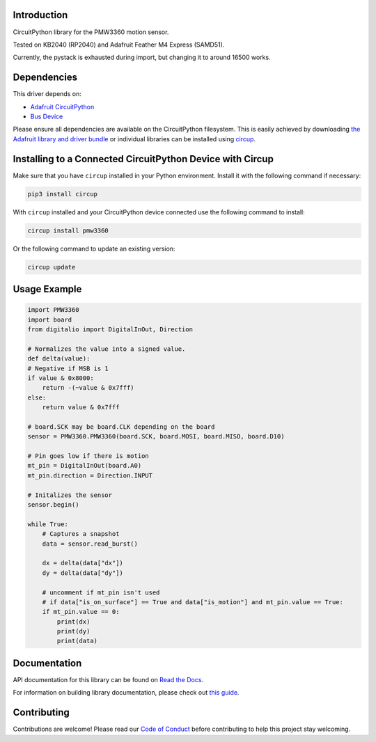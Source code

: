 Introduction
============




.. image:: https://img.shields.io/discord/327254708534116352.svg
    :target: https://adafru.it/discord
    :alt: Discord


.. image:: https://github.com/whimsee/CircuitPython_PMW3360/workflows/Build%20CI/badge.svg
    :target: https://github.com/whimsee/CircuitPython_PMW3360/actions
    :alt: Build Status


.. image:: https://img.shields.io/badge/code%20style-black-000000.svg
    :target: https://github.com/psf/black
    :alt: Code Style: Black

CircuitPython library for the PMW3360 motion sensor.

Tested on KB2040 (RP2040) and Adafruit Feather M4 Express (SAMD51).

Currently, the pystack is exhausted during import, but changing it to around 16500 works.


Dependencies
=============
This driver depends on:

* `Adafruit CircuitPython <https://github.com/adafruit/circuitpython>`_
* `Bus Device <https://github.com/adafruit/Adafruit_CircuitPython_BusDevice>`_

Please ensure all dependencies are available on the CircuitPython filesystem.
This is easily achieved by downloading
`the Adafruit library and driver bundle <https://circuitpython.org/libraries>`_
or individual libraries can be installed using
`circup <https://github.com/adafruit/circup>`_.

Installing to a Connected CircuitPython Device with Circup
==========================================================

Make sure that you have ``circup`` installed in your Python environment.
Install it with the following command if necessary:

.. code-block:: shell

    pip3 install circup

With ``circup`` installed and your CircuitPython device connected use the
following command to install:

.. code-block:: shell

    circup install pmw3360

Or the following command to update an existing version:

.. code-block:: shell

    circup update

Usage Example
=============

.. code-block:: python
    
    import PMW3360
    import board
    from digitalio import DigitalInOut, Direction

    # Normalizes the value into a signed value.
    def delta(value):
    # Negative if MSB is 1
    if value & 0x8000:
        return -(~value & 0x7fff)
    else:
        return value & 0x7fff
    
    # board.SCK may be board.CLK depending on the board
    sensor = PMW3360.PMW3360(board.SCK, board.MOSI, board.MISO, board.D10)

    # Pin goes low if there is motion
    mt_pin = DigitalInOut(board.A0)
    mt_pin.direction = Direction.INPUT

    # Initalizes the sensor
    sensor.begin()
    
    while True:
        # Captures a snapshot
        data = sensor.read_burst()

        dx = delta(data["dx"])
        dy = delta(data["dy"])
        
        # uncomment if mt_pin isn't used 
        # if data["is_on_surface"] == True and data["is_motion"] and mt_pin.value == True:
        if mt_pin.value == 0:
            print(dx)
            print(dy)
            print(data)

Documentation
=============
API documentation for this library can be found on `Read the Docs <https://circuitpython-pmw3360.readthedocs.io/>`_.

For information on building library documentation, please check out
`this guide <https://learn.adafruit.com/creating-and-sharing-a-circuitpython-library/sharing-our-docs-on-readthedocs#sphinx-5-1>`_.

Contributing
============

Contributions are welcome! Please read our `Code of Conduct
<https://github.com/whimsee/CircuitPython_PMW3360/blob/HEAD/CODE_OF_CONDUCT.md>`_
before contributing to help this project stay welcoming.
